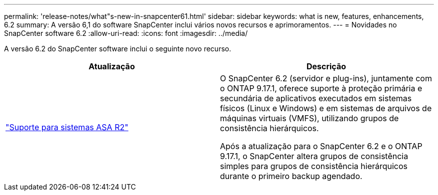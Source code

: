 ---
permalink: 'release-notes/what"s-new-in-snapcenter61.html' 
sidebar: sidebar 
keywords: what is new, features, enhancements, 6.2 
summary: A versão 6,1 do software SnapCenter inclui vários novos recursos e aprimoramentos. 
---
= Novidades no SnapCenter software 6.2
:allow-uri-read: 
:icons: font
:imagesdir: ../media/


[role="lead"]
A versão 6.2 do SnapCenter software inclui o seguinte novo recurso.

|===
| Atualização | Descrição 


| link:../get-started/reference_supported_storage_systems_and_applications.html["Suporte para sistemas ASA R2"]  a| 
O SnapCenter 6.2 (servidor e plug-ins), juntamente com o ONTAP 9.17.1, oferece suporte à proteção primária e secundária de aplicativos executados em sistemas físicos (Linux e Windows) e em sistemas de arquivos de máquinas virtuais (VMFS), utilizando grupos de consistência hierárquicos.

Após a atualização para o SnapCenter 6.2 e o ONTAP 9.17.1, o SnapCenter altera grupos de consistência simples para grupos de consistência hierárquicos durante o primeiro backup agendado.

|===
